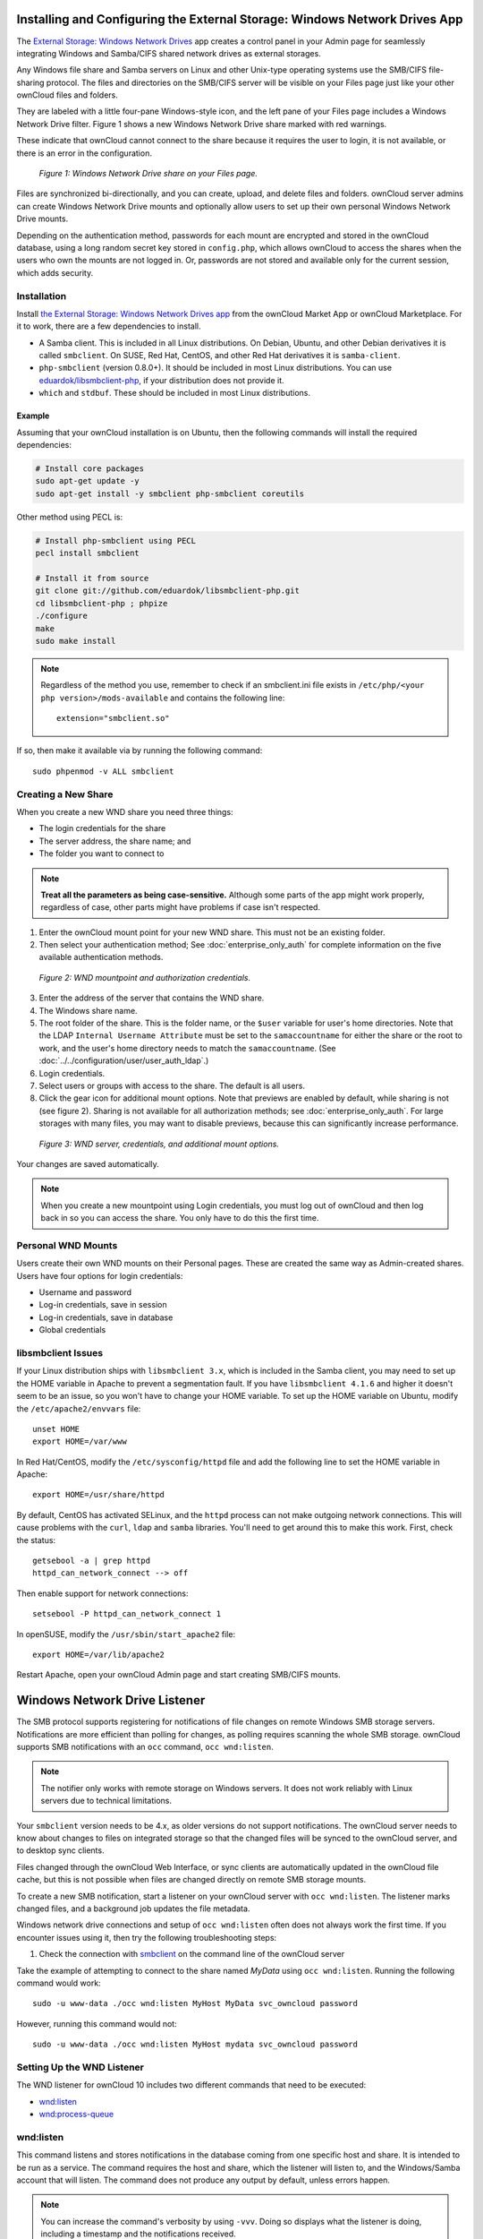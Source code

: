 ===========================================================================
Installing and Configuring the External Storage: Windows Network Drives App
===========================================================================

The `External Storage: Windows Network Drives`_ app creates a control panel in your Admin page for seamlessly integrating Windows and Samba/CIFS shared network drives as external storages.

Any Windows file share and Samba servers on Linux and other Unix-type operating systems use the SMB/CIFS file-sharing protocol.
The files and directories on the SMB/CIFS server will be visible on your Files page just like your other ownCloud files and folders.

They are labeled with a little four-pane Windows-style icon, and the left pane of your Files page includes a Windows Network Drive filter.
Figure 1 shows a new Windows Network Drive share marked with red warnings.

These indicate that ownCloud cannot connect to the share because it requires the user to login, it is not available, or there is an error in the configuration.

.. figure:: images/wnd-1.png
   :alt: Windows Network Drive share on your Files page.

   *Figure 1: Windows Network Drive share on your Files page.*

Files are synchronized bi-directionally, and you can create, upload, and delete files and folders.
ownCloud server admins can create Windows Network Drive mounts and optionally allow users to set up their own personal Windows Network Drive mounts.

Depending on the authentication method, passwords for each mount are encrypted and stored in the ownCloud database, using a long random secret key stored in ``config.php``, which allows ownCloud to access the shares when the users who own the mounts are not logged in.
Or, passwords are not stored and available only for the current session, which adds security.

Installation
------------

Install `the External Storage: Windows Network Drives app`_ from the ownCloud Market App or ownCloud Marketplace.
For it to work, there are a few dependencies to install.

- A Samba client. This is included in all Linux distributions. On Debian, Ubuntu, and other Debian derivatives it is called ``smbclient``. On SUSE, Red Hat, CentOS, and other Red Hat derivatives it is ``samba-client``.
- ``php-smbclient`` (version 0.8.0+). It should be included in most Linux distributions. You can use `eduardok/libsmbclient-php`_, if your distribution does not provide it.
- ``which`` and ``stdbuf``. These should be included in most Linux distributions.

Example
~~~~~~~

Assuming that your ownCloud installation is on Ubuntu, then the following commands will install the required dependencies:

.. code-block:: console

  # Install core packages
  sudo apt-get update -y
  sudo apt-get install -y smbclient php-smbclient coreutils

Other method using PECL is:

.. code-block:: console

  # Install php-smbclient using PECL
  pecl install smbclient

  # Install it from source
  git clone git://github.com/eduardok/libsmbclient-php.git
  cd libsmbclient-php ; phpize
  ./configure
  make
  sudo make install

.. note::
   Regardless of the method you use, remember to check if an smbclient.ini file exists in ``/etc/php/<your php version>/mods-available`` and contains the following line:

   ::

     extension="smbclient.so"

If so, then make it available via by running the following command:

::

  sudo phpenmod -v ALL smbclient

Creating a New Share
--------------------

When you create a new WND share you need three things:

- The login credentials for the share
- The server address, the share name; and
- The folder you want to connect to

.. note::
   **Treat all the parameters as being case-sensitive.**
   Although some parts of the app might work properly, regardless of case, other parts might have problems if case isn't respected.

1. Enter the ownCloud mount point for your new WND share. This must not be an existing folder.
2. Then select your authentication method; See  :doc:`enterprise_only_auth` for complete information on the five available authentication methods.

.. figure:: images/wnd-2.png
   :alt: WND mountpoint and auth.

   *Figure 2: WND mountpoint and authorization credentials.*

3. Enter the address of the server that contains the WND share.
4. The Windows share name.
5. The root folder of the share. This is the folder name, or the
   ``$user`` variable for user's home directories. Note that the LDAP
   ``Internal Username Attribute`` must be set to the ``samaccountname`` for either the share or the root to work, and the user's home directory needs to match the ``samaccountname``. (See
   :doc:`../../configuration/user/user_auth_ldap`.)
6. Login credentials.
7. Select users or groups with access to the share. The default is all users.
8. Click the gear icon for additional mount options. Note that previews are enabled by default, while sharing is not (see figure 2). Sharing is not available for all authorization methods; see :doc:`enterprise_only_auth`. For large storages with many files, you may want to disable previews, because this can significantly increase performance.

.. figure:: images/wnd-3.png
   :alt: WND server and credentials.

   *Figure 3: WND server, credentials, and additional mount options.*

Your changes are saved automatically.

.. note:: When you create a new mountpoint using Login credentials, you must log out of ownCloud and then log back in so you can access the share. You only have to do this the first time.

Personal WND Mounts
-------------------

Users create their own WND mounts on their Personal pages.
These are created the same way as Admin-created shares.
Users have four options for login credentials:

* Username and password
* Log-in credentials, save in session
* Log-in credentials, save in database
* Global credentials

libsmbclient Issues
-------------------

If your Linux distribution ships with ``libsmbclient 3.x``, which is included in the Samba client, you may need to set up the HOME variable in Apache to prevent a segmentation fault.
If you have ``libsmbclient 4.1.6`` and higher it doesn't seem to be an issue, so you won't have to change your HOME variable.
To set up the HOME variable on Ubuntu, modify the ``/etc/apache2/envvars`` file::

  unset HOME
  export HOME=/var/www

In Red Hat/CentOS, modify the ``/etc/sysconfig/httpd`` file and add the following line to set the HOME variable in Apache::

  export HOME=/usr/share/httpd

By default, CentOS has activated SELinux, and the ``httpd`` process can not make outgoing network connections.
This will cause problems with the ``curl``, ``ldap`` and ``samba`` libraries.
You'll need to get around this to make this work. First, check the status::

  getsebool -a | grep httpd
  httpd_can_network_connect --> off

Then enable support for network connections::

  setsebool -P httpd_can_network_connect 1

In openSUSE, modify the ``/usr/sbin/start_apache2`` file::

  export HOME=/var/lib/apache2

Restart Apache, open your ownCloud Admin page and start creating SMB/CIFS mounts.

==============================
Windows Network Drive Listener
==============================

The SMB protocol supports registering for notifications of file changes on remote Windows SMB storage servers.
Notifications are more efficient than polling for changes, as polling requires scanning the whole SMB storage.
ownCloud supports SMB notifications with an ``occ`` command, ``occ wnd:listen``.

.. Note:: The notifier only works with remote storage on Windows servers. It
   does not work reliably with Linux servers due to technical limitations.

Your ``smbclient`` version needs to be 4.x, as older versions do not support notifications.
The ownCloud server needs to know about changes to files on integrated storage so that the changed files will be synced to the ownCloud server, and to desktop sync clients.

Files changed through the ownCloud Web Interface, or sync clients are automatically updated in the ownCloud file cache, but this is not possible when files are changed directly on remote SMB storage mounts.

To create a new SMB notification, start a listener on your ownCloud server with ``occ wnd:listen``.
The listener marks changed files, and a background job updates the file metadata.

Windows network drive connections and setup of ``occ wnd:listen`` often does not always work the first time.
If you encounter issues using it, then try the following troubleshooting steps:

1. Check the connection with `smbclient`_ on the command line of the ownCloud server

Take the example of attempting to connect to the share named `MyData` using ``occ wnd:listen``.
Running the following command would work::

   sudo -u www-data ./occ wnd:listen MyHost MyData svc_owncloud password

However, running this command would not::

   sudo -u www-data ./occ wnd:listen MyHost mydata svc_owncloud password

Setting Up the WND Listener
---------------------------

The WND listener for ownCloud 10 includes two different commands that need to be executed:

- `wnd:listen`_
- `wnd:process-queue`_

wnd:listen
----------

This command listens and stores notifications in the database coming from one specific host and share.
It is intended to be run as a service.
The command requires the host and share, which the listener will listen to, and the Windows/Samba account that will listen.
The command does not produce any output by default, unless errors happen.

.. note::
   You can increase the command's verbosity by using ``-vvv``.
   Doing so displays what the listener is doing, including a timestamp and the notifications received.

.. note::
   Although the exact permissions required for the Windows account are unknown, read-only should be enough.

The simplest way to start the ``wnd:listen`` process manually, perhaps for initial testing, is as follows

::

   sudo -u www-data ./occ wnd:listen <host> <share> <username>

The password is an optional parameter and you'll be asked for it if you didn't provide it, as in the example above.
In order to start the ``wnd:listen`` without any interaction, there are other ways to provide the password the most simple being providing the password as the 4th parameter:

::

   sudo -u www-data ./occ wnd:listen <host> <share> <username> <password>

For additional options to provide the password, check :ref:`password-options-label`

Note that in any case there won't be any processing to the password by default.
This means that spaces or newline chars won't be removed unless explicitly told.
Use the ``--password-trim`` option in those cases.

You should be able to run any of those commands, and/or wrap them into a systemd service or any other startup service, so that the ``wnd:listen`` command is automatically started during boot, if you need it.

wnd:process-queue
-----------------

This command processes the stored notifications for a given host and share.
This process is intended to be run periodically as a Cron job, or via a similar mechanism.
The command will process the notifications stored by the ``wnd:listen`` process, showing only errors by default.
If you need more information, increase the verbosity by calling ``wnd:process-queue -vvv``.

As a simple example, you can check the following::

   sudo -u www-data ./occ wnd:process-queue <host> <share>

You can run that command, even if there are no notifications to be processed.

As said, you can wrap that command in a Cron job so it's run every 5 minutes for example.

Basic Setup for One ownCloud Server
-----------------------------------

First, go to the admin settings and set up the required WND mounts.
Be aware though, that there are some limitations.
These are:

- We need access to the Windows account password for the mounts to update the file cache properly. This means that "*login credentials, saved in session*" won't work with the listener. "*login credentials, saved in DB*" should work and could be the best replacement.
- The ``$user`` placeholder in the share, such as ``//host/$user/path/to/root``, for providing a share which is accessible per/user won't work with the listener. This is because the listener won't scale, as you'll need to setup one listener per/share. As a result, you'll end up with too many listeners. An alternative is to provide a common share for the users and use the ``$user`` placeholder in the root, such as ``//host/share/$user/folder``.

Second, start the ``wnd:listen`` process if it's not already started, ideally running it as a service.
If it isn't running, no notification are stored.
The listener stores the notifications.
Any change in the mount point configuration, such as adding or removing new mounts, and logins by new users, won't affect the behavior, so there is no need to restart the listener in those cases.

In case you have several mount point configurations, note that each listener attaches to one host and share.
If there are several mount configurations targeting different shares, you'll need to spawn one listener for each.
For example, if you have one configuration with ``10.0.0.2/share1`` and another with ``10.0.0.2/share2``, you'll need to spawn 2 listeners, one for the first configuration and another for the second.

Third, run the ``wnd:process-queue`` periodically, usually via :ref:`a Cron job <cron_job_label>`.
The command processes all the stored notifications for a specific host and share.
If you have several, you could set up several Cron jobs, one for each host and share with different intervals, depending on the load or update urgency.
As a simple example, you could run the command every 2 minutes for one server and every 5 minutes for another.

As said, the command processes all the stored notifications, squeeze them and scan the resulting folders.
The process might crash if there are too many notifications, or if it has too many storages to update.
The ``--chunk-size`` option will help by making the command process all the notifications in buckets of that size.

On the one hand the memory usage is reduced, on the other hand there is more network activity.
We recommend using the option with a value high enough to process a large number of notifications, but not so large to crash the process.
Between 200 and 500 should be fine, and we'll likely process all the notifications in one go.

.. _password-options-label:

Password Options
----------------

There are several ways to supply a password:

#. Interactively in response to a password prompt.

   ::

      sudo -u www-data ./occ wnd:listen <host> <share> <username>

#. Sent as a parameter to the command.

   ::

      sudo -u www-data ./occ wnd:listen <host> <share> <username> <password>

#. Read from a file, using the ``--password-file`` switch to specify the file to read from. Note that the password must be in plain text inside the file, and neither spaces nor newline characters will be removed from the file by default, unless the ``--pasword-trim`` option is added. The password file must be readable by the apache user (or www-data)

   ::

      sudo -u www-data ./occ wnd:listen <host> <share> <username> \
        --password-file=/my/secret/password/file

   ::

      sudo -u www-data ./occ wnd:listen <host> <share> <username> \
        --password-file=/my/secret/password/file --password-trim

   .. note::
      If you use the ``--password-file`` switch, the entire contents of the file will be used for the password, so please be careful with newlines.

   .. warning::
      If using ``--password-file`` make sure that the file is only readable by the
      apache / www-data user and inaccessible from the web, in order to prevent
      tampering or leaking of the information. The password won't be leaked to any
      other user using ``ps``.

#. Using 3rd party software to store and fetch the password. When using this option, the 3rd party app needs to show the password as plaintext on standard output.


3rd Party Software Examples
~~~~~~~~~~~~~~~~~~~~~~~~~~~

.. code-block:: console

 cat /tmp/plainpass | sudo -u www-data ./occ wnd:listen <host> <share> <username> --password-file=-

This provides a bit more security because the ``/tmp/plainpass`` password should be owned by root and only root should be able to read the file (0400 permissions); Apache, particularly, shouldn't be able to read it. 
It's expected that root will be the one to run this command. 

.. code-block:: console

 base64 -d /tmp/encodedpass | sudo -u www-data ./occ wnd:listen <host> <share> <username> \
   --password-file=-

Similar to the previous example, but this time the contents are encoded in `Base64 format <https://www.base64decode.org/>`_ (there's not much security, but it has additional obfuscation).

Third party password managers can also be integrated. 
The only requirement is that they have to provide the password in plain text somehow. 
If not, additional operations might be required to get the password as plain text and inject it in the listener. 

As an example:

  You can use "pass" as a password manager. You can go through http://xmodulo.com/manage-passwords-command-line-linux.html to setup the keyring for whoever will fetch the password (probably root) and then use something like the following

.. code-block:: console

   pass the-password-name | sudo -u www-data ./occ wnd:listen <host> <share> <username> --password-file=-


Password Option Precedence
~~~~~~~~~~~~~~~~~~~~~~~~~~

If both the argument and the option are passed, e.g., ``occ wnd:listen <host> <share> <username> <password> --password-file=/tmp/pass``, then the ``--password-file`` option will take precedence.

Optimizing wnd:process-queue
----------------------------

.. note::
   Do not use this option if the process-queue is fast enough.
   The option has some drawbacks, specifically regarding password changes in the backend.

``wnd:process-queue`` creates all the storages that need to be updated from scratch.
To do so, we need to fetch all the users from all the backends (currently only the ones that have logged in at least once because the others won't have the storages that we'll need updates).

To optimize this, ``wnd:process-queue`` make use of two switches: "--serializer-type" and "--serializer-params".
These serialize storages for later use, so that future executions don't need to fetch the users, saving precious time — especially for large organizations.

======================= =======================================================================
Switch                  Allowed Values
======================= =======================================================================
``--serializer-type``   ``file``.  Other valid values may be added in the future, as more
                        implementations are requested.
``--serializer-params`` Depends on ``--serializer-type``, because those will be the parameters
                        that the chosen serializer will use. For the ``file`` serializer, you
                        need to provide a file location in the host FS where the storages will
                        be serialized. You can use ``--serializer-params file=/tmp/file`` as an
                        example.
======================= =======================================================================

While the specific behavior will depend on the serializer implementation, the overall behavior can be simplified as follows:

If the serializer's data source (such as *a file*, *a database table*, or some *Redis keys*) has storage data, it uses that data to create the storages; otherwise, it creates the storages from scratch.

After the storages are created, notifications are processed for the storages.
If the storages have been created from scratch, those storages are written in the data source so that they can be read on the next run.

.. note::
   It's imperative to periodically clean up the data source to fetch fresh data, such as for new storages and updated passwords. There isn't a generic command to do this from ownCloud, because it depends on the specific serializer type. Though this option could be provided at some point if requested.

The File Serializer
-------------------

The file serializer is a serializer implementation that can be used with the ``wnd:process-queue`` command.
It requires an additional parameter where you can specify the location of the file containing the serialized storages.

There are several things you should know about this serializer:

- The generated file contains the encrypted passwords for accessing the backend. This is necessary in order to avoid re-fetching the user information, when next accessing the storages.
- The generated file is intended to be readable and writable **only** for the web server user. Other users shouldn't have access to this file. Do not manually edit the file. You can remove the file if it contains obsolete information.

Usage Recommendations
~~~~~~~~~~~~~~~~~~~~~

Number of Serializers
^^^^^^^^^^^^^^^^^^^^^

Only one file serializer should be used per server and share, as the serialized file has to be per server and share.
Consider the following usage scenario:

- If you have three shares: ``10.0.2.2/share1``, ``10.0.2.2/share2``, and ``10.0.10.20/share2``, then you should use three different calls to ``wnd:process-queue``, changing the target file for the serializer for each one.

Since the serialized file has to be per server and share, the serialized file has some checks to prevent misuse.
Specifically, if we detect you're trying to read the storages for another server and share from the file, the contents of the file won't be read and will fallback to creating the storage from scratch.
At this point, we'll then update the contents of that file with the new storage.

Doing so, though, creates unneeded competition, where several process-queue will compete for the serializer file.
For example, let's say that you have two process-queues targeting the same serializer file.
After the first process creates the file the second process will notice that the file is no longer available.
As a result, it will recreate the file with new content.

At this point the first process runs again and notices that the file isn't available and recreate the file again.
When this happens, the serializer file's purpose isn't fulfilled
As a result, we recommend the use of a different file per server and share.

File Clean Up
^^^^^^^^^^^^^

The file will need to cleaned up from time to time.
The easiest way to do this is to remove the file when it is no longer needed.
The file will be regenerated with fresh data the next execution if the serializer option is set.

Interaction Between Listener, Serializer, and Windows Password Lockout
----------------------------------------------------------------------

Windows supports `password lockout policies`_.
If one is enabled on the server where an ownCloud share is located, and a user fails to enter their password correctly several times, they may be locked out and unable to access the share.

This is `a known issue`_ that prevents these two inter-operating correctly.
Currently, the only viable solution is to ignore that feature and use the ``wnd:listen`` and ``wnd:process-queue``, without the serializer options.

There is also an additional issue to take into account though, which is that parallel runs of ``wnd:process-queue`` might lead to a user lockout.
The reason for this is that several ``wnd:process-queue`` might use the same wrong password because it hasn't been updated by the time they fetch it.

As a result, it's recommended to force the execution serialization of that command to prevent this issue.
You might want to use `Anacron`_, which seems to have an option for this scenario, or wrap the command with `flock`_.

If you need to serialize the execution of the ``wnd:process-queue``, check the following example with `flock`_

::

   flock -n /my/lock/file sudo -u www-data ./occ wnd:process-queue <host> <share>

In that case, flock will try get the lock of that file and won't run the command if it isn't possible.
For our case, and considering that file isn't being used by any other process, it will run only one ``wnd:process-queue`` at a time.
If someone tries to run the same command a second time while the previous one is running, the second will fail and won't be executed.
Check `flock's documentation`_ for details and other options.

Multiple Server Setup
---------------------

Setups with several servers might have some difficulties in some scenarios:

- The ``wnd:listen`` component *might* be duplicated among several servers. This shouldn't cause a problem, depending on the limitations of the underlying database engine. The supported database engines should be able to handle concurrent access and de-duplication.
- The ``wnd:process-queue`` *should* also be able to run from any server, however limitations for concurrent executions still apply. As a result, you might need to serialized command execution of the ``wnd:process-queue`` among the servers (to avoid for the password lockout), which might not be possible or difficult to achieve. You might want to execute the command from just one specific server in this case.
- ``wnd:process-queue`` + serializer. First, check the above section to know the interactions with the password lockout. Right now, the only option you have to set it up is to store the target file in a common location for all the server. We might need to provide a specific serializer for this scenario (based on Redis or DB)

Basic Command Execution Examples
--------------------------------

::

  sudo -u www-data ./occ ``wnd:listen`` host share username password

  sudo -u www-data ./occ ``wnd:process-queue`` host share

  sudo -u www-data ./occ ``wnd:process-queue`` host share -c 500

  sudo -u www-data ./occ ``wnd:process-queue`` host share -c 500 \
      --serializer-type file \
      --serializer-params file=/opt/oc/store

  sudo -u www-data ./occ ``wnd:process-queue`` host2 share2 -c 500 \
      --serializer-type File \
      --serializer-params file=/opt/oc/store2

To set it up, make sure the listener is running as a system service:

::

  sudo -u www-data ./occ ``wnd:listen`` host share username password

Setup a Cron job or similar with something like the following two commands:

::

  sudo -u www-data ./occ wnd:process-queue host share -c 500 \
      --serializer-type file \
      --serializer-params file=/opt/oc/store1

  rm -f /opt/oc/store1 # With a different schedule

The first run will create the ``/opt/oc/store1`` with the serialized storages, the rest of the executions will use that file.
The second Cron job, the one removing the file, will force the ``wnd:process-queue`` to refresh the data.

It's intended to be run in a different schedule, so there are several executions of the ``wnd:process-queue`` fetching the data from the file.
Note that the file can be removed manually at any time if it's needed (for example, the admin has reset some passwords, or has been notified about password changing).

.. Links

.. _systemd: https://en.wikipedia.org/wiki/Systemd
.. _smbclient: https://www.samba.org/samba/docs/man/manpages-3/smbclient.1.html
.. _Distributed File Shares: https://en.wikipedia.org/wiki/Distributed_File_System_(Microsoft)
.. _the External Storage\: Windows Network Drives app: https://marketplace.owncloud.com/apps/windows_network_drive
.. _eduardok/libsmbclient-php: https://github.com/eduardok/libsmbclient-php
.. _Anacron: http://www.thegeekstuff.com/2011/05/anacron-examples
.. _flock: http://linuxaria.com/howto/linux-shell-introduction-to-flock
.. _a known issue: https://github.com/owncloud/Windows_network_drive/issues/94
.. _password lockout policies: https://technet.microsoft.com/en-us/library/dd277400.aspx
.. _flock's documentation: https://linux.die.net/man/2/flock
.. _External Storage\: Windows Network Drives: https://marketplace.owncloud.com/apps/windows_network_drive
